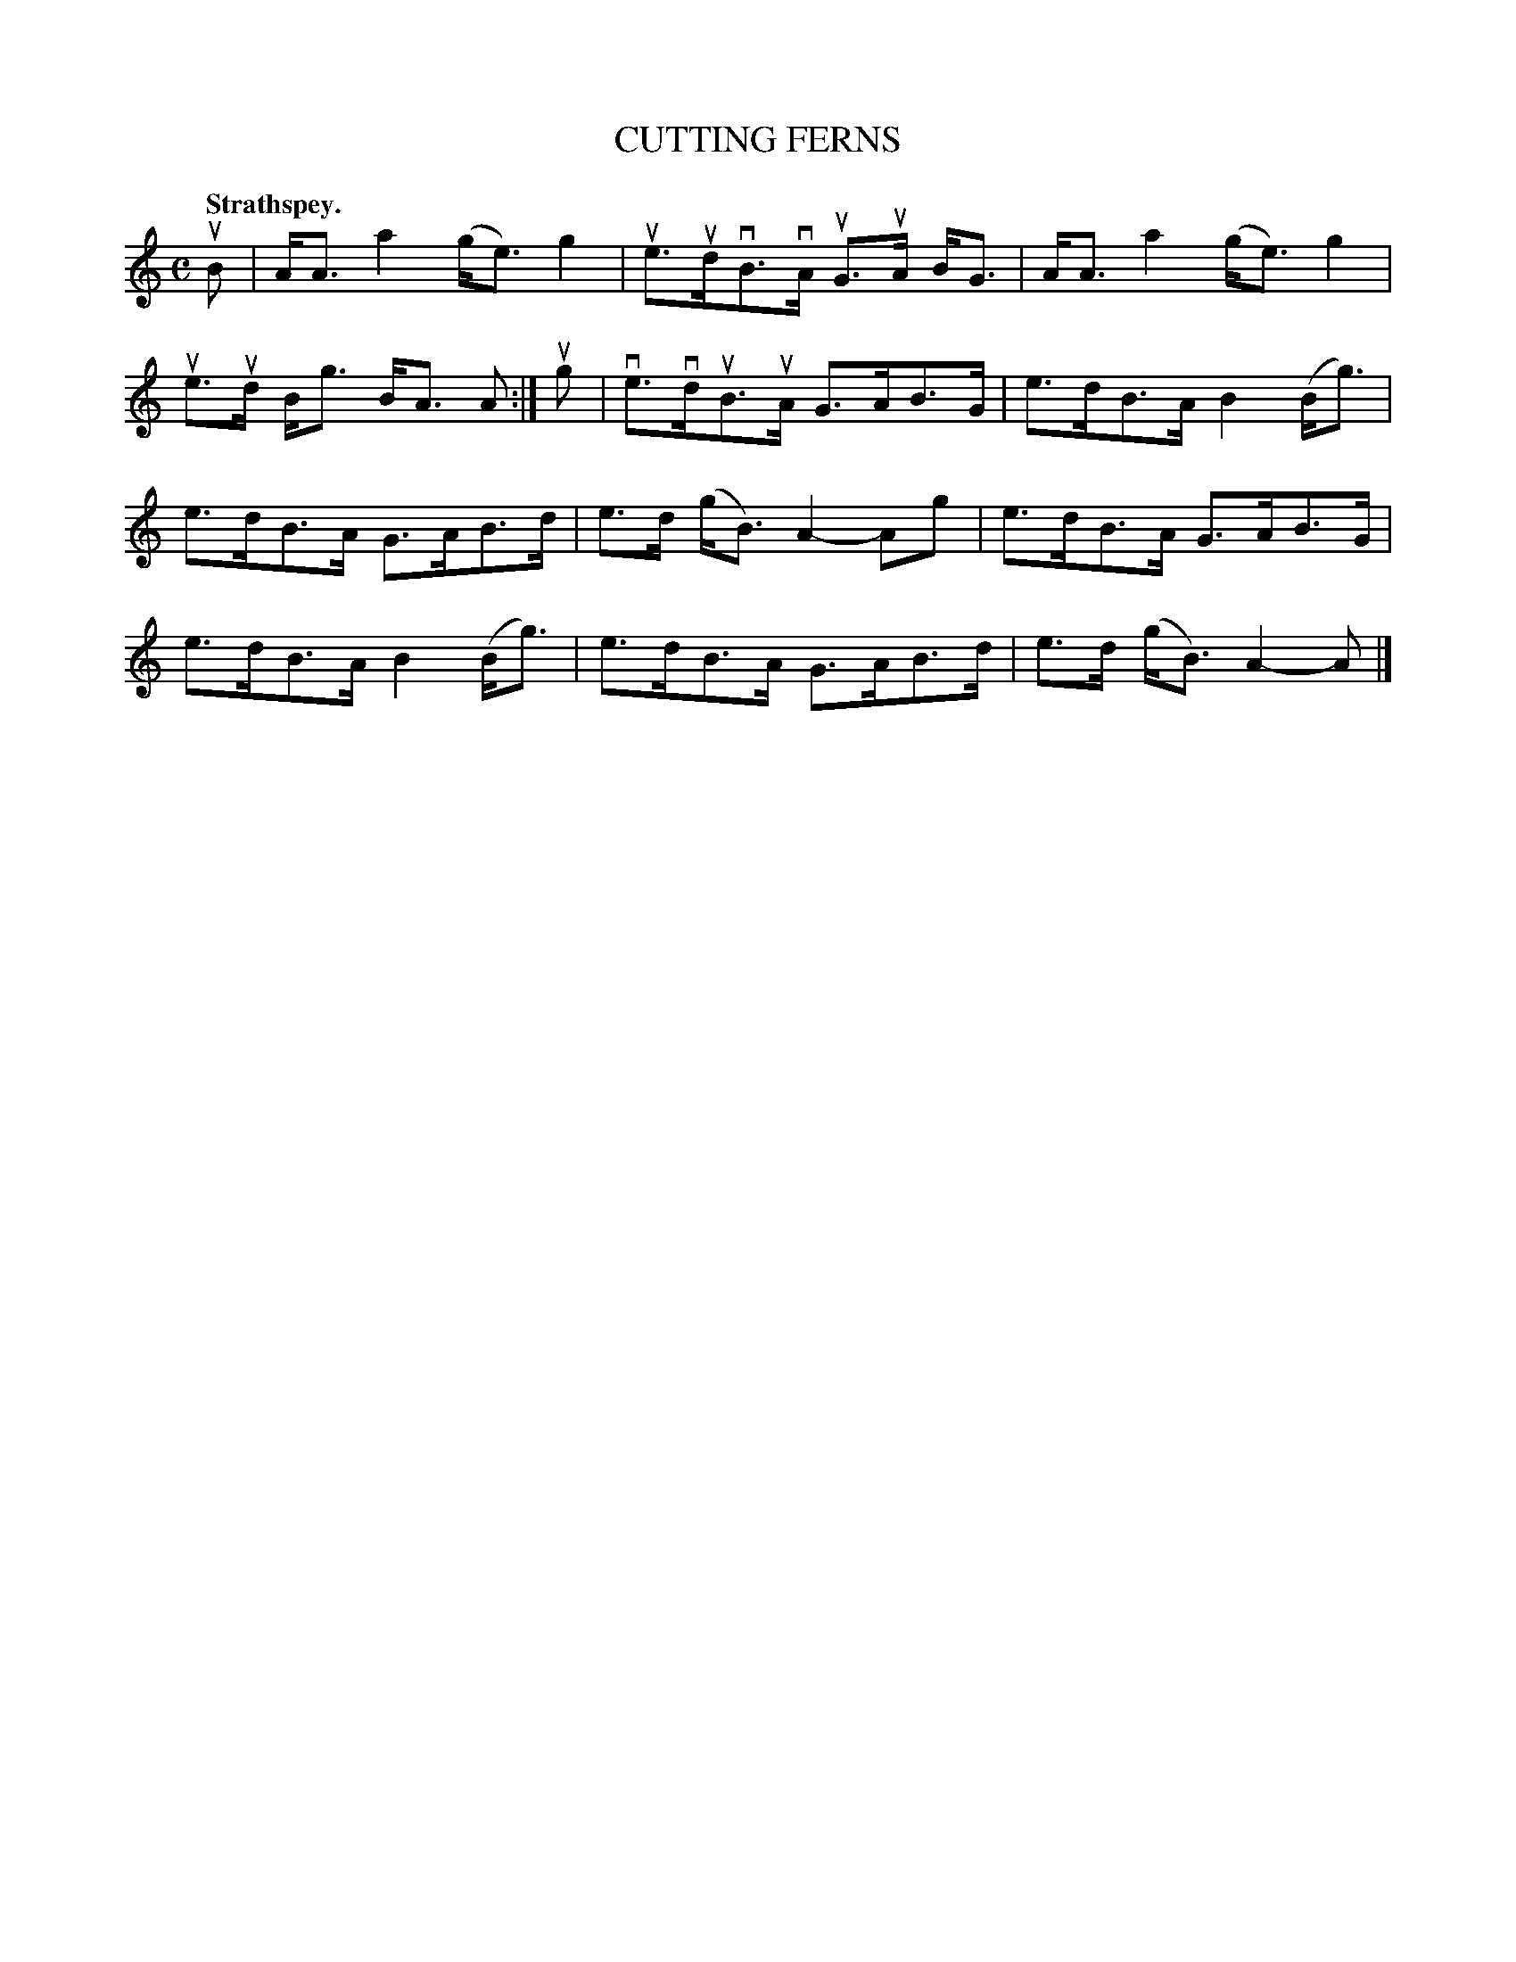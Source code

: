 X: 118103
T: CUTTING FERNS
Q: "Strathspey."
R:  Strathspey.
%R: strathspey
B: James Kerr "Merry Melodies" v.1 p.18 s.1 #3
Z: 2017 John Chambers <jc:trillian.mit.edu>
M: C
L: 1/8
K: Am
uB |\
A<A a2 (g<e) g2 | ue>udvB>vA uG>uA B<G |\
A<A a2 (g<e) g2 | ue>ud B<g B<A A :|\
ug |\
ve>vduB>uA G>AB>G | e>dB>A B2(B<g) |
e>dB>A G>AB>d | e>d (g<B) A2- Ag |\
e>dB>A G>AB>G | e>dB>A B2(B<g) |\
e>dB>A G>AB>d | e>d (g<B) A2- A |]
